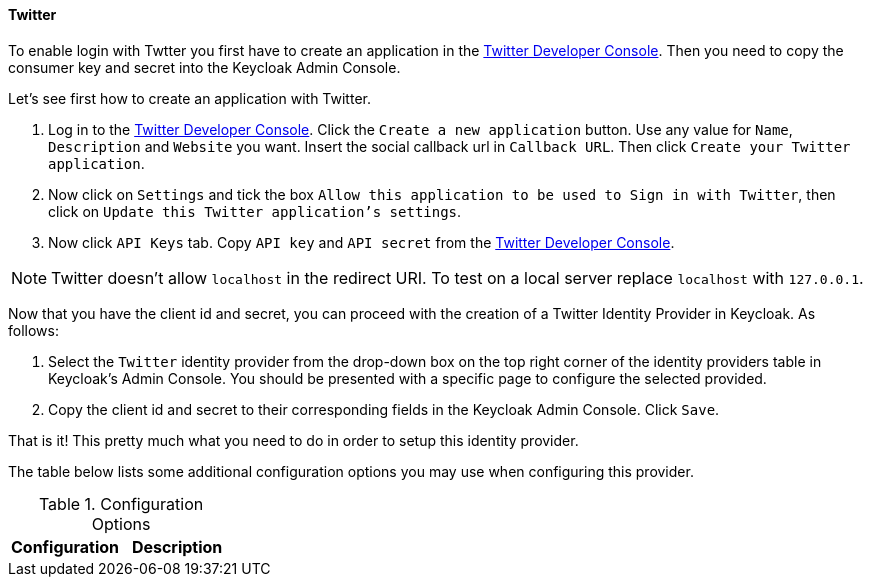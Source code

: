 
==== Twitter

To enable login with Twtter you first have to create an application in the https://dev.twitter.com/apps[Twitter Developer Console].
Then you need to copy the consumer key and secret into the Keycloak Admin Console.

Let's see first how to create an application with Twitter.

. Log in to the https://dev.twitter.com/apps[Twitter Developer Console].
  Click the `Create a new application` button.
  Use any value for `Name`, `Description` and `Website` you want.
  Insert the social callback url in `Callback URL`.
  Then click `Create your Twitter application`.
. Now click on `Settings` and tick the box `Allow this application to be used to Sign in with Twitter`, then click on `Update this Twitter application's settings`.
. Now click `API Keys` tab.
  Copy `API key` and `API secret` from the https://dev.twitter.com/apps[Twitter Developer Console].

NOTE: Twitter doesn't allow `localhost` in the redirect URI.
To test on a local server replace `localhost` with `127.0.0.1`.

Now that you have the client id and secret, you can proceed with the creation of a Twitter Identity Provider in Keycloak.
As follows:

. Select the `Twitter` identity provider from the drop-down box on the top right corner of the identity providers table in Keycloak's Admin Console.
  You should be presented with a specific page to configure the selected provided.
. Copy the client id and secret to their corresponding fields in the Keycloak Admin Console.
  Click `Save`.

That is it! This pretty much what you need to do in order to setup this identity 		provider.

The table below lists some additional configuration options you may use when configuring this provider.

.Configuration Options
[cols="1,1", options="header"]
|===
|
                                Configuration

|
                                Description

|
                                Default Scopes

|===

